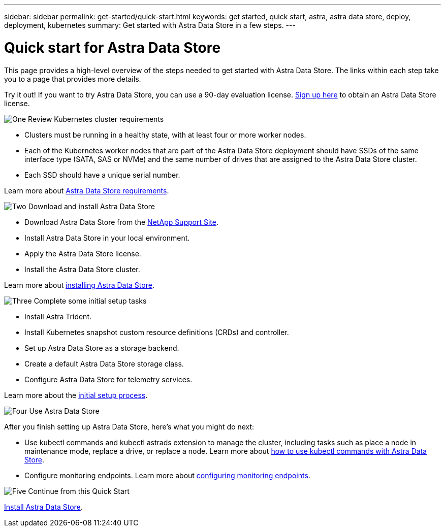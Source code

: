 ---
sidebar: sidebar
permalink: get-started/quick-start.html
keywords: get started, quick start, astra, astra data store, deploy, deployment, kubernetes
summary: Get started with Astra Data Store in a few steps.
---

= Quick start for Astra Data Store
:hardbreaks:
:icons: font
:imagesdir: ../media/get-started/

This page provides a high-level overview of the steps needed to get started with Astra Data Store. The links within each step take you to a page that provides more details.

Try it out! If you want to try Astra Data Store, you can use a 90-day evaluation license. https://www.netapp.com/cloud-services/astra/data-store-form/[Sign up here^] to obtain an Astra Data Store license.


.image:https://raw.githubusercontent.com/NetAppDocs/common/main/media/number-1.png[One] Review Kubernetes cluster requirements

[role="quick-margin-list"]


* Clusters must be running in a healthy state, with at least four or more worker nodes.

* Each of the Kubernetes worker nodes that are part of the Astra Data Store deployment should have SSDs of the same interface type (SATA, SAS or NVMe) and the same number of drives that are assigned to the Astra Data Store cluster.
* Each SSD should have a unique serial number.


[role="quick-margin-para"]
Learn more about link:../get-started/requirements.html[Astra Data Store requirements].

.image:https://raw.githubusercontent.com/NetAppDocs/common/main/media/number-2.png[Two] Download and install Astra Data Store

[role="quick-margin-list"]
* Download Astra Data Store from the https://mysupport.netapp.com/site/products/all/details/astra-data-store/downloads-tab[NetApp Support Site^].
* Install Astra Data Store in your local environment.
* Apply the Astra Data Store license.
* Install the Astra Data Store cluster.


[role="quick-margin-para"]
Learn more about link:../get-started/install-ads.html[installing Astra Data Store].

.image:https://raw.githubusercontent.com/NetAppDocs/common/main/media/number-3.png[Three] Complete some initial setup tasks


[role="quick-margin-list"]

* Install Astra Trident.
* Install Kubernetes snapshot custom resource definitions (CRDs) and controller.
* Set up Astra Data Store as a storage backend.
* Create a default Astra Data Store storage class.
* Configure Astra Data Store for telemetry services.


[role="quick-margin-para"]
Learn more about the link:../get-started/setup-ads.html[initial setup process].

.image:https://raw.githubusercontent.com/NetAppDocs/common/main/media/number-4.png[Four] Use Astra Data Store

[role="quick-margin-para"]
After you finish setting up Astra Data Store, here's what you might do next:

[role="quick-margin-list"]
* Use kubectl commands and kubectl astrads extension to manage the cluster, including tasks such as place a node in maintenance mode, replace a drive, or replace a node. Learn more about link:../use/kubectl-commands-ads.html[how to use kubectl commands with Astra Data Store].

* Configure monitoring endpoints. Learn more about link:../use/configure-endpoints.html[configuring monitoring endpoints].

.image:https://raw.githubusercontent.com/NetAppDocs/common/main/media/number-5.png[Five] Continue from this Quick Start


[role="quick-margin-para"]
link:../get-started/install-ads.html[Install Astra Data Store].
